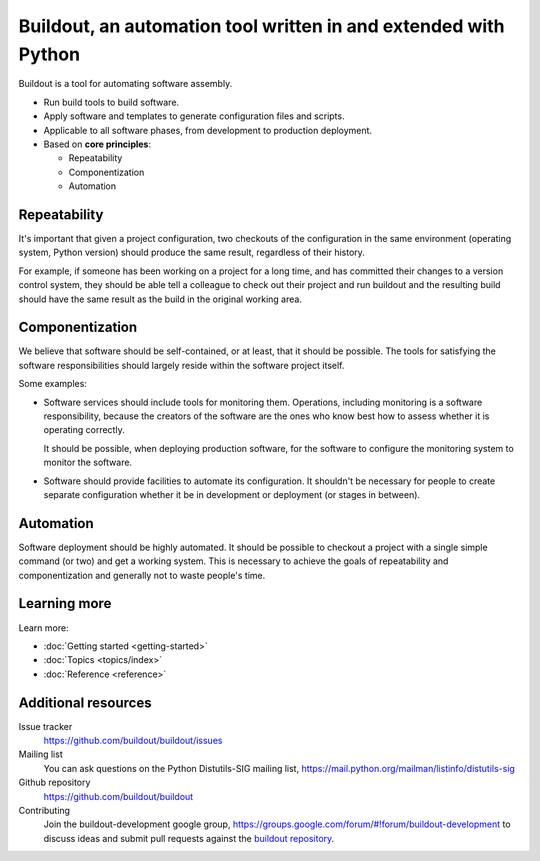================================================================
Buildout, an automation tool written in and extended with Python
================================================================

Buildout is a tool for automating software assembly.

- Run build tools to build software.

- Apply software and templates to generate configuration files and scripts.

- Applicable to all software phases, from development to production deployment.

- Based on **core principles**:

  - Repeatability

  - Componentization

  - Automation

Repeatability
=============

It's important that given a project configuration, two checkouts of the
configuration in the same environment (operating system, Python
version) should produce the same result, regardless of their history.

For example, if someone has been working on a project for a long time,
and has committed their changes to a version control system, they
should be able tell a colleague to check out their project and run
buildout and the resulting build should have the same result as the
build in the original working area.

Componentization
================

We believe that software should be self-contained, or at least, that
it should be possible.  The tools for satisfying the software
responsibilities should largely reside within the software project
itself.

Some examples:

- Software services should include tools for monitoring them.
  Operations, including monitoring is a software responsibility,
  because the creators of the software are the ones who know best how
  to assess whether it is operating correctly.

  It should be possible, when deploying production software, for the
  software to configure the monitoring system to monitor the software.

- Software should provide facilities to automate its configuration.
  It shouldn't be necessary for people to create separate
  configuration whether it be in development or deployment (or stages
  in between).

Automation
==========

Software deployment should be highly automated.  It should be possible
to checkout a project with a single simple command (or two) and get a
working system.  This is necessary to achieve the goals of
repeatability and componentization and generally not to waste people's
time.

Learning more
=============

Learn more:

- :doc:`Getting started <getting-started>`

- :doc:`Topics <topics/index>`

- :doc:`Reference <reference>`


Additional resources
====================

Issue tracker
  https://github.com/buildout/buildout/issues

Mailing list
  You can ask questions on the Python Distutils-SIG
  mailing list, https://mail.python.org/mailman/listinfo/distutils-sig

Github repository
  https://github.com/buildout/buildout

Contributing
  Join the buildout-development google group,
  https://groups.google.com/forum/#!forum/buildout-development to
  discuss ideas and submit pull requests against the `buildout
  repository <https://github.com/buildout/buildout>`_.
